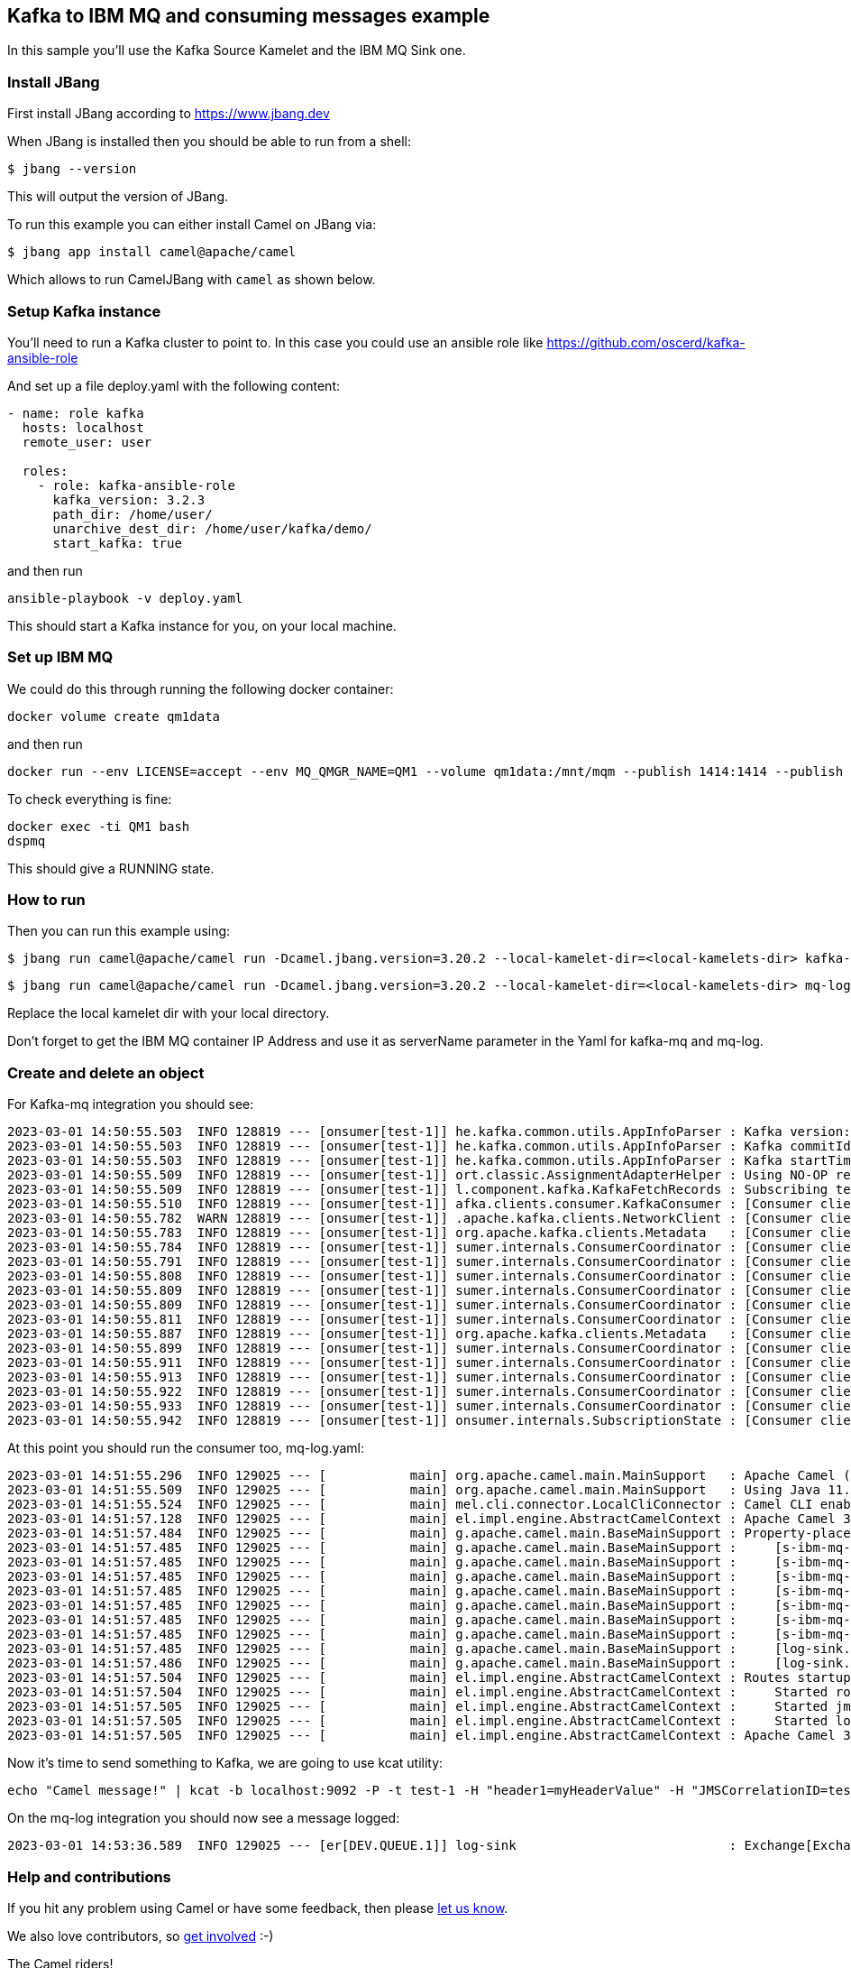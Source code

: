 == Kafka to IBM MQ and consuming messages example

In this sample you'll use the Kafka Source Kamelet and the IBM MQ Sink one.

=== Install JBang

First install JBang according to https://www.jbang.dev

When JBang is installed then you should be able to run from a shell:

[source,sh]
----
$ jbang --version
----

This will output the version of JBang.

To run this example you can either install Camel on JBang via:

[source,sh]
----
$ jbang app install camel@apache/camel
----

Which allows to run CamelJBang with `camel` as shown below.

=== Setup Kafka instance

You'll need to run a Kafka cluster to point to. In this case you could use an ansible role like https://github.com/oscerd/kafka-ansible-role

And set up a file deploy.yaml with the following content:

```yaml
- name: role kafka
  hosts: localhost
  remote_user: user
  
  roles:
    - role: kafka-ansible-role
      kafka_version: 3.2.3
      path_dir: /home/user/
      unarchive_dest_dir: /home/user/kafka/demo/
      start_kafka: true
```

and then run

```shell script
ansible-playbook -v deploy.yaml
```

This should start a Kafka instance for you, on your local machine.

=== Set up IBM MQ

We could do this through running the following docker container:

```bash
docker volume create qm1data
```

and then run

```bash
docker run --env LICENSE=accept --env MQ_QMGR_NAME=QM1 --volume qm1data:/mnt/mqm --publish 1414:1414 --publish 9443:9443 --detach --env MQ_APP_PASSWORD=passw0rd --name QM1 icr.io/ibm-messaging/mq:latest
```

To check everything is fine:

```bash
docker exec -ti QM1 bash
dspmq
```

This should give a RUNNING state.

=== How to run

Then you can run this example using:

[source,sh]
----
$ jbang run camel@apache/camel run -Dcamel.jbang.version=3.20.2 --local-kamelet-dir=<local-kamelets-dir> kafka-mq.yaml
----

[source,sh]
----
$ jbang run camel@apache/camel run -Dcamel.jbang.version=3.20.2 --local-kamelet-dir=<local-kamelets-dir> mq-log.yaml
----

Replace the local kamelet dir with your local directory.

Don't forget to get the IBM MQ container IP Address and use it as serverName parameter in the Yaml for kafka-mq and mq-log.

=== Create and delete an object

For Kafka-mq integration you should see:

[source,sh]
----
2023-03-01 14:50:55.503  INFO 128819 --- [onsumer[test-1]] he.kafka.common.utils.AppInfoParser : Kafka version: 3.2.3
2023-03-01 14:50:55.503  INFO 128819 --- [onsumer[test-1]] he.kafka.common.utils.AppInfoParser : Kafka commitId: 50029d3ed8ba576f
2023-03-01 14:50:55.503  INFO 128819 --- [onsumer[test-1]] he.kafka.common.utils.AppInfoParser : Kafka startTimeMs: 1677678655501
2023-03-01 14:50:55.509  INFO 128819 --- [onsumer[test-1]] ort.classic.AssignmentAdapterHelper : Using NO-OP resume strategy
2023-03-01 14:50:55.509  INFO 128819 --- [onsumer[test-1]] l.component.kafka.KafkaFetchRecords : Subscribing test-1-Thread 0 to topic test-1
2023-03-01 14:50:55.510  INFO 128819 --- [onsumer[test-1]] afka.clients.consumer.KafkaConsumer : [Consumer clientId=consumer-3b81e87c-6188-40f2-bb9b-872b28568949-1, groupId=3b81e87c-6188-40f2-bb9b-872b28568949] Subscribed to topic(s): test-1
2023-03-01 14:50:55.782  WARN 128819 --- [onsumer[test-1]] .apache.kafka.clients.NetworkClient : [Consumer clientId=consumer-3b81e87c-6188-40f2-bb9b-872b28568949-1, groupId=3b81e87c-6188-40f2-bb9b-872b28568949] Error while fetching metadata with correlation id 2 : {test-1=LEADER_NOT_AVAILABLE}
2023-03-01 14:50:55.783  INFO 128819 --- [onsumer[test-1]] org.apache.kafka.clients.Metadata   : [Consumer clientId=consumer-3b81e87c-6188-40f2-bb9b-872b28568949-1, groupId=3b81e87c-6188-40f2-bb9b-872b28568949] Cluster ID: hyLj5ExnQW-U5CGu7xZsig
2023-03-01 14:50:55.784  INFO 128819 --- [onsumer[test-1]] sumer.internals.ConsumerCoordinator : [Consumer clientId=consumer-3b81e87c-6188-40f2-bb9b-872b28568949-1, groupId=3b81e87c-6188-40f2-bb9b-872b28568949] Discovered group coordinator ghost:9092 (id: 2147483647 rack: null)
2023-03-01 14:50:55.791  INFO 128819 --- [onsumer[test-1]] sumer.internals.ConsumerCoordinator : [Consumer clientId=consumer-3b81e87c-6188-40f2-bb9b-872b28568949-1, groupId=3b81e87c-6188-40f2-bb9b-872b28568949] (Re-)joining group
2023-03-01 14:50:55.808  INFO 128819 --- [onsumer[test-1]] sumer.internals.ConsumerCoordinator : [Consumer clientId=consumer-3b81e87c-6188-40f2-bb9b-872b28568949-1, groupId=3b81e87c-6188-40f2-bb9b-872b28568949] Request joining group due to: need to re-join with the given member-id: consumer-3b81e87c-6188-40f2-bb9b-872b28568949-1-51e9922f-a1a6-4fb8-a035-5902a5c6c495
2023-03-01 14:50:55.809  INFO 128819 --- [onsumer[test-1]] sumer.internals.ConsumerCoordinator : [Consumer clientId=consumer-3b81e87c-6188-40f2-bb9b-872b28568949-1, groupId=3b81e87c-6188-40f2-bb9b-872b28568949] Request joining group due to: rebalance failed due to 'The group member needs to have a valid member id before actually entering a consumer group.' (MemberIdRequiredException)
2023-03-01 14:50:55.809  INFO 128819 --- [onsumer[test-1]] sumer.internals.ConsumerCoordinator : [Consumer clientId=consumer-3b81e87c-6188-40f2-bb9b-872b28568949-1, groupId=3b81e87c-6188-40f2-bb9b-872b28568949] (Re-)joining group
2023-03-01 14:50:55.811  INFO 128819 --- [onsumer[test-1]] sumer.internals.ConsumerCoordinator : [Consumer clientId=consumer-3b81e87c-6188-40f2-bb9b-872b28568949-1, groupId=3b81e87c-6188-40f2-bb9b-872b28568949] Successfully joined group with generation Generation{generationId=1, memberId='consumer-3b81e87c-6188-40f2-bb9b-872b28568949-1-51e9922f-a1a6-4fb8-a035-5902a5c6c495', protocol='range'}
2023-03-01 14:50:55.887  INFO 128819 --- [onsumer[test-1]] org.apache.kafka.clients.Metadata   : [Consumer clientId=consumer-3b81e87c-6188-40f2-bb9b-872b28568949-1, groupId=3b81e87c-6188-40f2-bb9b-872b28568949] Resetting the last seen epoch of partition test-1-0 to 0 since the associated topicId changed from null to Lo2u-G3-Skug-NHd4AZJYg
2023-03-01 14:50:55.899  INFO 128819 --- [onsumer[test-1]] sumer.internals.ConsumerCoordinator : [Consumer clientId=consumer-3b81e87c-6188-40f2-bb9b-872b28568949-1, groupId=3b81e87c-6188-40f2-bb9b-872b28568949] Finished assignment for group at generation 1: {consumer-3b81e87c-6188-40f2-bb9b-872b28568949-1-51e9922f-a1a6-4fb8-a035-5902a5c6c495=Assignment(partitions=[test-1-0])}
2023-03-01 14:50:55.911  INFO 128819 --- [onsumer[test-1]] sumer.internals.ConsumerCoordinator : [Consumer clientId=consumer-3b81e87c-6188-40f2-bb9b-872b28568949-1, groupId=3b81e87c-6188-40f2-bb9b-872b28568949] Successfully synced group in generation Generation{generationId=1, memberId='consumer-3b81e87c-6188-40f2-bb9b-872b28568949-1-51e9922f-a1a6-4fb8-a035-5902a5c6c495', protocol='range'}
2023-03-01 14:50:55.913  INFO 128819 --- [onsumer[test-1]] sumer.internals.ConsumerCoordinator : [Consumer clientId=consumer-3b81e87c-6188-40f2-bb9b-872b28568949-1, groupId=3b81e87c-6188-40f2-bb9b-872b28568949] Notifying assignor about the new Assignment(partitions=[test-1-0])
2023-03-01 14:50:55.922  INFO 128819 --- [onsumer[test-1]] sumer.internals.ConsumerCoordinator : [Consumer clientId=consumer-3b81e87c-6188-40f2-bb9b-872b28568949-1, groupId=3b81e87c-6188-40f2-bb9b-872b28568949] Adding newly assigned partitions: test-1-0
2023-03-01 14:50:55.933  INFO 128819 --- [onsumer[test-1]] sumer.internals.ConsumerCoordinator : [Consumer clientId=consumer-3b81e87c-6188-40f2-bb9b-872b28568949-1, groupId=3b81e87c-6188-40f2-bb9b-872b28568949] Found no committed offset for partition test-1-0
2023-03-01 14:50:55.942  INFO 128819 --- [onsumer[test-1]] onsumer.internals.SubscriptionState : [Consumer clientId=consumer-3b81e87c-6188-40f2-bb9b-872b28568949-1, groupId=3b81e87c-6188-40f2-bb9b-872b28568949] Resetting offset for partition test-1-0 to position FetchPosition{offset=0, offsetEpoch=Optional.empty, currentLeader=LeaderAndEpoch{leader=Optional[ghost:9092 (id: 0 rack: null)], epoch=0}}.
----

At this point you should run the consumer too, mq-log.yaml:

[source,sh]
----
2023-03-01 14:51:55.296  INFO 129025 --- [           main] org.apache.camel.main.MainSupport   : Apache Camel (JBang) 3.20.2 is starting
2023-03-01 14:51:55.509  INFO 129025 --- [           main] org.apache.camel.main.MainSupport   : Using Java 11.0.16.1 with PID 129025. Started by oscerd in /home/oscerd/workspace/apache-camel/camel-kamelets-examples/jbang
2023-03-01 14:51:55.524  INFO 129025 --- [           main] mel.cli.connector.LocalCliConnector : Camel CLI enabled (local)
2023-03-01 14:51:57.128  INFO 129025 --- [           main] el.impl.engine.AbstractCamelContext : Apache Camel 3.20.2 (mq-log) is starting
2023-03-01 14:51:57.484  INFO 129025 --- [           main] g.apache.camel.main.BaseMainSupport : Property-placeholders summary
2023-03-01 14:51:57.485  INFO 129025 --- [           main] g.apache.camel.main.BaseMainSupport :     [s-ibm-mq-source.kamelet.yaml] destinationName=DEV.QUEUE.1
2023-03-01 14:51:57.485  INFO 129025 --- [           main] g.apache.camel.main.BaseMainSupport :     [s-ibm-mq-source.kamelet.yaml] wmqConnectionFactory=wmqConnectionFactory-1
2023-03-01 14:51:57.485  INFO 129025 --- [           main] g.apache.camel.main.BaseMainSupport :     [s-ibm-mq-source.kamelet.yaml] password=xxxxxx
2023-03-01 14:51:57.485  INFO 129025 --- [           main] g.apache.camel.main.BaseMainSupport :     [s-ibm-mq-source.kamelet.yaml] username=xxxxxx
2023-03-01 14:51:57.485  INFO 129025 --- [           main] g.apache.camel.main.BaseMainSupport :     [s-ibm-mq-source.kamelet.yaml] channel=DEV.APP.SVRCONN
2023-03-01 14:51:57.485  INFO 129025 --- [           main] g.apache.camel.main.BaseMainSupport :     [s-ibm-mq-source.kamelet.yaml] serverName=172.17.0.2
2023-03-01 14:51:57.485  INFO 129025 --- [           main] g.apache.camel.main.BaseMainSupport :     [s-ibm-mq-source.kamelet.yaml] queueManager=QM1
2023-03-01 14:51:57.485  INFO 129025 --- [           main] g.apache.camel.main.BaseMainSupport :     [log-sink.kamelet.yaml]        showHeaders=true
2023-03-01 14:51:57.486  INFO 129025 --- [           main] g.apache.camel.main.BaseMainSupport :     [log-sink.kamelet.yaml]        showStreams=true
2023-03-01 14:51:57.504  INFO 129025 --- [           main] el.impl.engine.AbstractCamelContext : Routes startup (started:3)
2023-03-01 14:51:57.504  INFO 129025 --- [           main] el.impl.engine.AbstractCamelContext :     Started route1 (kamelet://jms-ibm-mq-source)
2023-03-01 14:51:57.505  INFO 129025 --- [           main] el.impl.engine.AbstractCamelContext :     Started jms-ibm-mq-source-1 (jms://queue:DEV.QUEUE.1)
2023-03-01 14:51:57.505  INFO 129025 --- [           main] el.impl.engine.AbstractCamelContext :     Started log-sink-2 (kamelet://source)
2023-03-01 14:51:57.505  INFO 129025 --- [           main] el.impl.engine.AbstractCamelContext : Apache Camel 3.20.2 (mq-log) started in 1s481ms (build:102ms init:1s3ms start:376ms JVM-uptime:3s)
----

Now it's time to send something to Kafka, we are going to use kcat utility:

[source,sh]
----
echo "Camel message!" | kcat -b localhost:9092 -P -t test-1 -H "header1=myHeaderValue" -H "JMSCorrelationID=test"
----

On the mq-log integration you should now see a message logged:

[source,sh]
----
2023-03-01 14:53:36.589  INFO 129025 --- [er[DEV.QUEUE.1]] log-sink                            : Exchange[ExchangePattern: InOnly, Headers: {CamelMessageTimestamp=1677678816530, header1=myHeaderValue, JMS_IBM_Character_Set=UTF-8, JMS_IBM_Encoding=273, JMS_IBM_Format=MQSTR   , JMS_IBM_MsgType=8, JMS_IBM_PutApplType=28, JMS_IBM_PutDate=20230301, JMS_IBM_PutTime=13533653, JMSCorrelationID=test, JMSCorrelationIDAsBytes=test, JMSDeliveryMode=2, JMSDestination=queue:///DEV.QUEUE.1, JMSExpiration=0, JMSMessageID=ID:414d5120514d31202020202020202020bc23ff63013d0040, JMSPriority=4, JMSRedelivered=false, JMSReplyTo=null, JMSTimestamp=1677678816530, JMSType=null, JMSXAppID=main.CamelJBang             , JMSXDeliveryCount=1, JMSXGroupID=null, JMSXUserID=app         , kafka.OFFSET=0, kafka.PARTITION=0, kafka.TIMESTAMP=1677678816096, kafka.TOPIC=test-1}, BodyType: String, Body: Camel message!]
----


=== Help and contributions

If you hit any problem using Camel or have some feedback, then please
https://camel.apache.org/community/support/[let us know].

We also love contributors, so
https://camel.apache.org/community/contributing/[get involved] :-)

The Camel riders!
